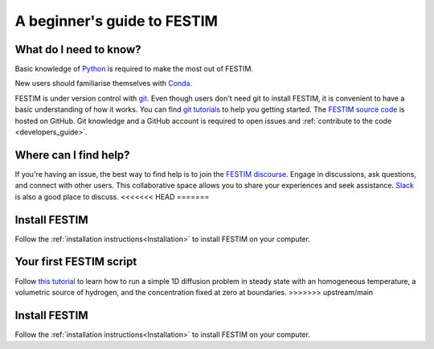 ============================
A beginner's guide to FESTIM
============================

-----------------------
What do I need to know?
-----------------------

Basic knowledge of `Python <https://www.learnpython.org/>`_ is required to make the most out of FESTIM.

New users should familiarise themselves with `Conda <https://anaconda.org/>`_.

FESTIM is under version control with `git <https://git-scm.com/>`_. Even though users don't need git to install FESTIM, it is convenient to have a basic understanding of how it works. You can find `git tutorials <https://git-scm.com/doc>`_ to help you getting started. The `FESTIM source code <https://github.com/festim-dev/FESTIM>`_ is hosted on GitHub.
Git knowledge and a GitHub account is required to open issues and :ref:`contribute to the code <developers_guide>`.

----------------------
Where can I find help?
----------------------

If you're having an issue, the best way to find help is to join the `FESTIM discourse <https://festim.discourse.group>`_. Engage in discussions, ask questions, and connect with other users. This collaborative space allows you to share your experiences and seek assistance. `Slack <https://join.slack.com/t/festim-dev/shared_invite/zt-246hw8d6o-htWASLsbdosUo_2nRKCf9g>`_ is also a good place to discuss.
<<<<<<< HEAD
=======


--------------
Install FESTIM
--------------

Follow the :ref:`installation instructions<Installation>` to install FESTIM on your computer.

------------------------
Your first FESTIM script
------------------------


Follow `this tutorial <https://github.com/festim-dev/FESTIM-workshop/blob/main/tasks/task01.ipynb>`_ to learn how
to run a simple 1D diffusion problem in steady state with an homogeneous temperature, a volumetric source of hydrogen,
and the concentration fixed at zero at boundaries.
>>>>>>> upstream/main


--------------
Install FESTIM
--------------

Follow the :ref:`installation instructions<Installation>` to install FESTIM on your computer.
